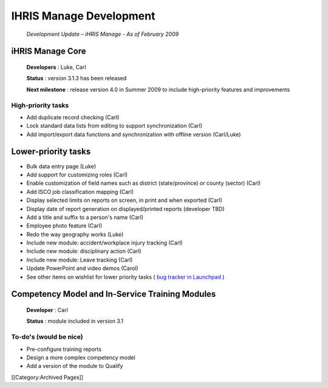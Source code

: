 IHRIS Manage Development
========================

 *Development Update – iHRIS Manage - As of February 2009* 


iHRIS Manage Core
^^^^^^^^^^^^^^^^^

 **Developers** : Luke, Carl

 **Status** : version 3.1.3 has been released

 **Next milestone** : release version 4.0 in Summer 2009 to include high-priority features and improvements



High-priority tasks
~~~~~~~~~~~~~~~~~~~



* Add duplicate record checking (Carl)
* Lock standard data lists from editing to support synchronization (Carl)
* Add import/export data functions and synchronization with offline version (Carl/Luke)



Lower-priority tasks
^^^^^^^^^^^^^^^^^^^^



* Bulk data entry page (Luke)
* Add support for customizing roles (Carl)
* Enable customization of field names such as district (state/province) or county (sector) (Carl)
* Add ISCO job classification mapping (Carl)
* Display selected limits on reports on screen, in print and when exported (Carl)
* Display date of report generation on displayed/printed reports (developer TBD)
* Add a title and suffix to a person's name (Carl)
* Employee photo feature (Carl)
* Redo the way geography works (Luke)
* Include new module: accident/workplace injury tracking (Carl)
* Include new module: disciplinary action (Carl)
* Include new module: Leave tracking (Carl)
* Update PowerPoint and video demos (Carol)



* See other items on wishlist for lower priority tasks ( `bug tracker in Launchpad <https://bugs.launchpad.net/ihris-manage/>`_ )



Competency Model and In-Service Training Modules
^^^^^^^^^^^^^^^^^^^^^^^^^^^^^^^^^^^^^^^^^^^^^^^^

 **Developer** : Carl

 **Status** : module included in version 3.1



To-do's (would be nice)
~~~~~~~~~~~~~~~~~~~~~~~



* Pre-configure training reports
* Design a more complex competency model
* Add a version of the module to Qualify
[[Category:Archived Pages]]
